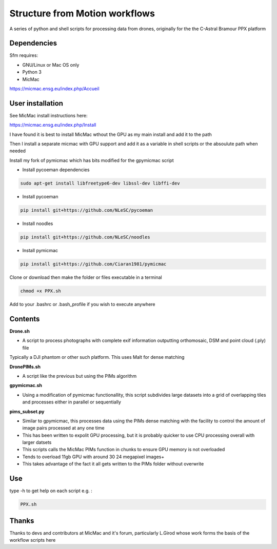 .. -*- mode: rst -*-

Structure from Motion workflows
============

A series of python and shell scripts for processing data from drones, originally for the the C-Astral Bramour PPX platform


Dependencies
~~~~~~~~~~~~

Sfm requires:

- GNU/Linux or Mac OS only 

- Python 3

- MicMac


https://micmac.ensg.eu/index.php/Accueil

User installation
~~~~~~~~~~~~~~~~~

See MicMac install instructions here:

https://micmac.ensg.eu/index.php/Install

I have found it is best to install MicMac wthout the GPU as my main install and add it to the path 

Then I install a separate micmac with GPU support and add it as a variable in shell scripts or the absoulute path when needed

Install my fork of pymicmac which has bits modified for the gpymicmac script

- Install pycoeman dependencies 
.. code-block:: bash

   sudo apt-get install libfreetype6-dev libssl-dev libffi-dev
   
- Install pycoeman
.. code-block:: bash

    pip install git+https://github.com/NLeSC/pycoeman
    
- Install noodles

.. code-block:: bash

    pip install git+https://github.com/NLeSC/noodles
    
-  Install pymicmac

.. code-block:: bash

    pip install git+https://github.com/Ciaran1981/pymicmac

Clone or download then make the folder or files executable in a terminal

.. code-block:: bash
   
   chmod +x PPX.sh

Add to your .bashrc or .bash_profile if you wish to execute anywhere


Contents
~~~~~~~~~~~~~~~~~

**Drone.sh**

- A script to process photographs with complete exif information outputting orthomosaic, DSM and point cloud (.ply) file
Typically a DJI phantom or other such platform. This uses Malt for dense matching

**DronePIMs.sh**

- A script like the previous but using the PIMs algorithm

**gpymicmac.sh**

- Using a modification of pymicmac functionallity, this script subdivides large datasets into a grid of overlapping tiles and processes either in parallel or sequentially

**pims_subset.py**

- Similar to gpymicmac, this processes data using the PIMs dense matching with the facility to control the amount of image pairs processed at any one time
- This has been written to expolit GPU processing, but it is probably quicker to use CPU processing overall with larger datsets
- This scripts calls the MicMac PIMs function in chunks to ensure GPU memory is not overloaded
- Tends to overload 11gb GPU with around 30 24 megapixel images+
- This takes advantage of the fact it all gets written to the PIMs folder without overwrite

Use
~~~~~~~~~~~~~~~~~

type -h to get help on each script e.g. :

.. code-block:: bash

   PPX.sh

Thanks
~~~~~~~~~~~~~~~~~

Thanks to devs and contributors at MicMac and it's forum, particularly L.Girod whose work forms the basis of the workflow scripts here
